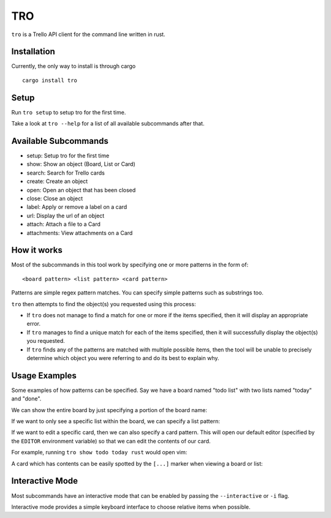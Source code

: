TRO
===

|CircleCI| |CratesIO|

``tro`` is a Trello API client for the command line written in rust.

.. image:: assets/tro_show_board.png
   :width: 400

Installation
------------

Currently, the only way to install is through cargo

::

   cargo install tro

Setup
-----

Run ``tro setup`` to setup tro for the first time.

Take a look at ``tro --help`` for a list of all available subcommands after that.

Available Subcommands
---------------------

* setup: Setup tro for the first time
* show: Show an object (Board, List or Card)
* search: Search for Trello cards
* create: Create an object
* open: Open an object that has been closed
* close: Close an object
* label: Apply or remove a label on a card
* url: Display the url of an object
* attach: Attach a file to a Card
* attachments: View attachments on a Card

How it works
------------

Most of the subcommands in this tool work by specifying one or more patterns in the form of:

::

    <board pattern> <list pattern> <card pattern>

Patterns are simple regex pattern matches. You can specify simple patterns such as substrings too.

``tro`` then attempts to find the object(s) you requested using this process:

* If ``tro`` does not manage to find a match for one or more if the items specified, then it will display an appropriate error.

* If ``tro`` manages to find a unique match for each of the items specified, then it will successfully display the object(s) you requested.

* If ``tro`` finds any of the patterns are matched with multiple possible items, then the tool will be unable to precisely determine which object you were referring to and do its best to explain why.

Usage Examples
--------------

Some examples of how patterns can be specified. Say we have a board named "todo list" with two lists named "today" and "done".

We can show the entire board by just specifying a portion of the board name:

.. image:: assets/tro_show_board.png
   :width: 400

If we want to only see a specific list within the board, we can specify a list pattern:

.. image:: assets/tro_show_list.png
   :width: 400

If we want to edit a specific card, then we can also specify a card pattern. This will open our default editor (specified by the ``EDITOR`` environment variable) so that we can edit the contents of our card.

For example, running ``tro show todo today rust`` would open vim:

.. image:: assets/tro_show_card.png
   :width: 400

A card which has contents can be easily spotted by the ``[...]`` marker when viewing a board or list:

.. image:: assets/tro_card_contents.png
   :width: 400

Interactive Mode
----------------

Most subcommands have an interactive mode that can be enabled by passing the ``--interactive`` or ``-i`` flag.

Interactive mode provides a simple keyboard interface to choose relative items when possible.

.. |CircleCI| image:: https://circleci.com/gh/MichaelAquilina/tro.svg?style=svg
   :target: https://circleci.com/gh/MichaelAquilina/tro

.. |CratesIO| image:: https://img.shields.io/crates/v/tro.svg
   :target: https://crates.io/crates/tro
